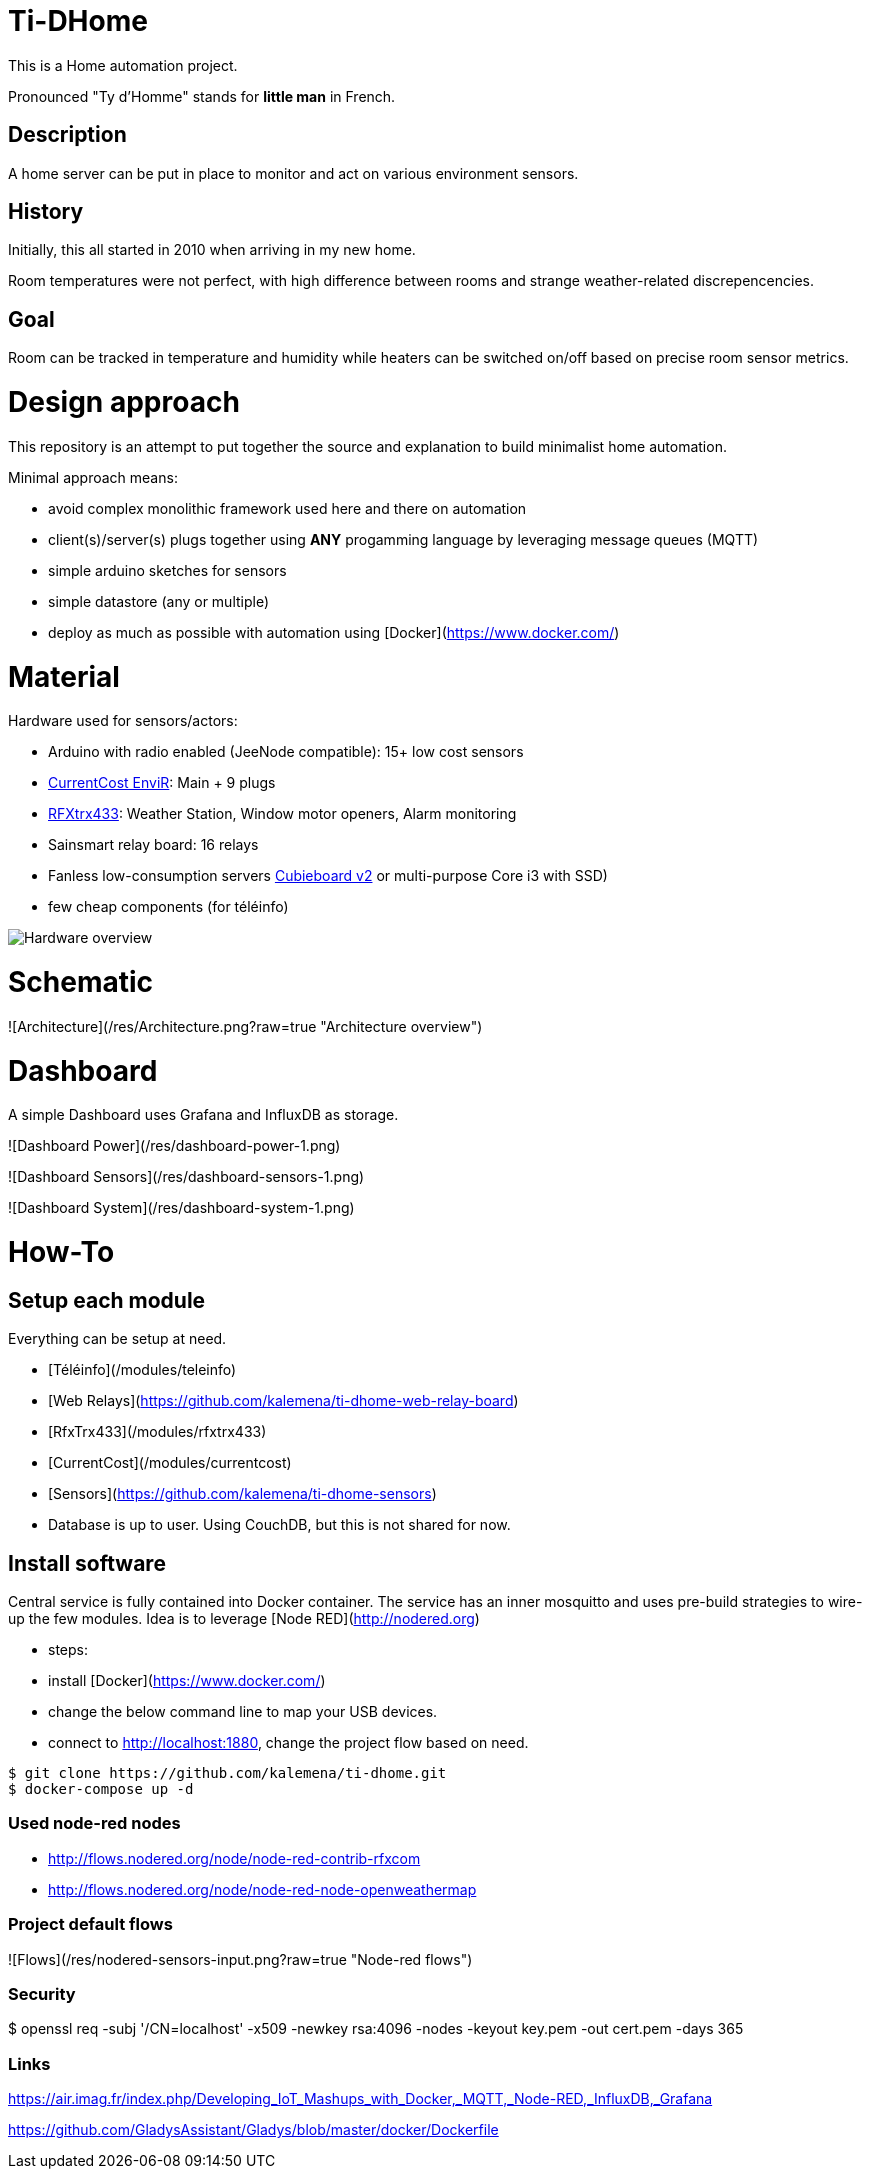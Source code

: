 
# Ti-DHome

This is a Home automation project.

Pronounced "Ty d'Homme" stands for *little man* in French.

## Description

A home server can be put in place to monitor and act on various environment sensors.

## History

Initially, this all started in 2010 when arriving in my new home.

Room temperatures were not perfect, with high difference between rooms and strange weather-related discrepencencies.

## Goal

Room can be tracked in temperature and humidity while heaters can be switched on/off based on precise room sensor metrics.

# Design approach

This repository is an attempt to put together the source and explanation to build minimalist home automation.

Minimal approach means:

* avoid complex monolithic framework used here and there on automation
* client(s)/server(s) plugs together using *ANY* progamming language by leveraging message queues (MQTT)
* simple arduino sketches for sensors
* simple datastore (any or multiple)
* deploy as much as possible with automation using [Docker](https://www.docker.com/)

# Material

Hardware used for sensors/actors:

* Arduino with radio enabled (JeeNode compatible): 15+ low cost sensors
* link:http://www.currentcost.com/product-envir.html[CurrentCost EnviR]: Main + 9 plugs
* link:http://www.rfxcom.com/[RFXtrx433]: Weather Station, Window motor openers, Alarm monitoring
* Sainsmart relay board: 16 relays
* Fanless low-consumption servers link:http://cubieboard.org[Cubieboard v2] or multi-purpose Core i3 with SSD)
* few cheap components (for téléinfo)

image:/res/Schema.jpg?raw=true[Hardware overview]

# Schematic

![Architecture](/res/Architecture.png?raw=true "Architecture overview")

# Dashboard

A simple Dashboard uses Grafana and InfluxDB as storage.

![Dashboard Power](/res/dashboard-power-1.png)

![Dashboard Sensors](/res/dashboard-sensors-1.png)

![Dashboard System](/res/dashboard-system-1.png)


# How-To

## Setup each module

Everything can be setup at need.

* [Téléinfo](/modules/teleinfo)
* [Web Relays](https://github.com/kalemena/ti-dhome-web-relay-board)
* [RfxTrx433](/modules/rfxtrx433)
* [CurrentCost](/modules/currentcost)
* [Sensors](https://github.com/kalemena/ti-dhome-sensors)
* Database is up to user. Using CouchDB, but this is not shared for now.


## Install software


Central service is fully contained into Docker container.
The service has an inner mosquitto and uses pre-build strategies to wire-up the few modules.
Idea is to leverage [Node RED](http://nodered.org)

* steps: 
 * install [Docker](https://www.docker.com/)
 * change the below command line to map your USB devices.
 * connect to http://localhost:1880, change the project flow based on need. 

```js
$ git clone https://github.com/kalemena/ti-dhome.git
$ docker-compose up -d
```

### Used node-red nodes

* http://flows.nodered.org/node/node-red-contrib-rfxcom
* http://flows.nodered.org/node/node-red-node-openweathermap

### Project default flows

![Flows](/res/nodered-sensors-input.png?raw=true "Node-red flows")


### Security

$ openssl req -subj '/CN=localhost' -x509 -newkey rsa:4096 -nodes -keyout key.pem -out cert.pem -days 365


### Links

https://air.imag.fr/index.php/Developing_IoT_Mashups_with_Docker,_MQTT,_Node-RED,_InfluxDB,_Grafana

https://github.com/GladysAssistant/Gladys/blob/master/docker/Dockerfile